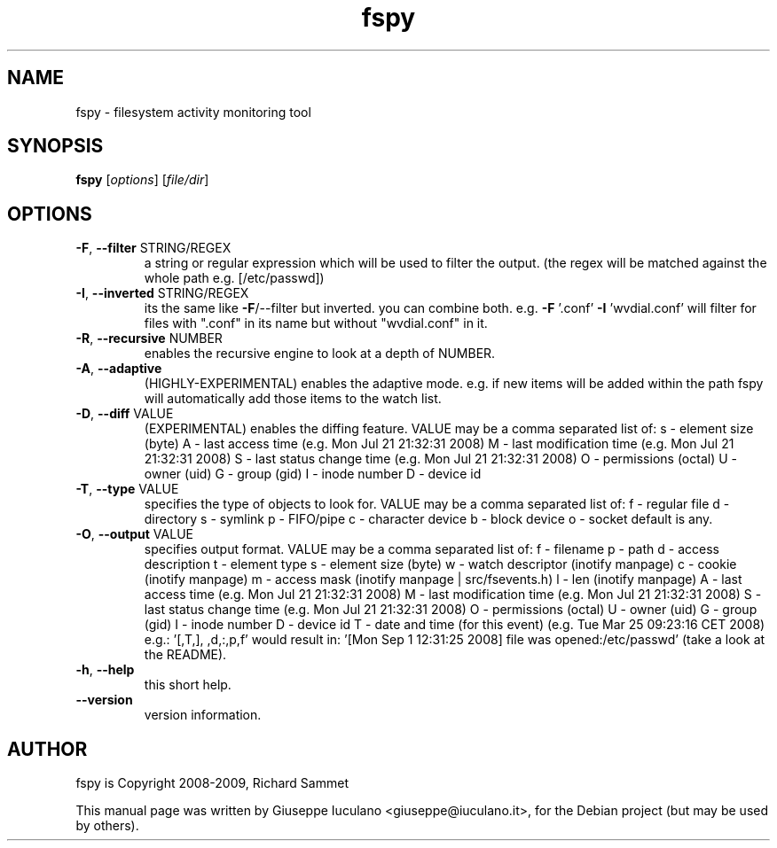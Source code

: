 .\" DO NOT MODIFY THIS FILE!  It was generated by help2man 1.36.
.TH fspy "1" "January 2009" "fspy 0.1.0" "User Commands"
.SH NAME
fspy \- filesystem activity monitoring tool
.SH SYNOPSIS
.B fspy
[\fIoptions\fR] [\fIfile/dir\fR]
.SH OPTIONS
.TP
\fB\-F\fR, \fB\-\-filter\fR STRING/REGEX
a string or regular expression which will be used to filter the output.
(the regex will be matched against the whole path e.g. [/etc/passwd])
.TP
\fB\-I\fR, \fB\-\-inverted\fR STRING/REGEX
its the same like \fB\-F\fR/\-\-filter but inverted. you can combine both.
e.g. \fB\-F\fR '.conf' \fB\-I\fR 'wvdial.conf' will filter for files with ".conf"
in its name but without "wvdial.conf" in it.
.TP
\fB\-R\fR, \fB\-\-recursive\fR NUMBER
enables the recursive engine to look at a depth of NUMBER.
.TP
\fB\-A\fR, \fB\-\-adaptive\fR
(HIGHLY\-EXPERIMENTAL) enables the adaptive mode. e.g. if new items will be added
within the path fspy will automatically add those items to the watch list.
.TP
\fB\-D\fR, \fB\-\-diff\fR VALUE
(EXPERIMENTAL) enables the diffing feature.
VALUE may be a comma separated list of:
s \- element size (byte)
A \- last access time (e.g. Mon Jul 21 21:32:31 2008)
M \- last modification time (e.g. Mon Jul 21 21:32:31 2008)
S \- last status change time (e.g. Mon Jul 21 21:32:31 2008)
O \- permissions (octal)
U \- owner (uid)
G \- group (gid)
I \- inode number
D \- device id
.TP
\fB\-T\fR, \fB\-\-type\fR VALUE
specifies the type of objects to look for.
VALUE may be a comma separated list of:
f \- regular file
d \- directory
s \- symlink
p \- FIFO/pipe
c \- character device
b \- block device
o \- socket
default is any.
.TP
\fB\-O\fR, \fB\-\-output\fR VALUE
specifies output format.
VALUE may be a comma separated list of:
f \- filename
p \- path
d \- access description
t \- element type
s \- element size (byte)
w \- watch descriptor (inotify manpage)
c \- cookie (inotify manpage)
m \- access mask (inotify manpage | src/fsevents.h)
l \- len (inotify manpage)
A \- last access time (e.g. Mon Jul 21 21:32:31 2008)
M \- last modification time (e.g. Mon Jul 21 21:32:31 2008)
S \- last status change time (e.g. Mon Jul 21 21:32:31 2008)
O \- permissions (octal)
U \- owner (uid)
G \- group (gid)
I \- inode number
D \- device id
T \- date and time (for this event) (e.g. Tue Mar 25 09:23:16 CET 2008)
e.g.: '[,T,], ,d,:,p,f' would result in:
\&'[Mon Sep  1 12:31:25 2008] file was opened:/etc/passwd'
(take a look at the README).
.TP
\fB\-h\fR, \fB\-\-help\fR
this short help.
.TP
\fB\-\-version\fR
version information.
.SH AUTHOR
fspy is Copyright 2008-2009, Richard Sammet
.PP
This manual page was written by Giuseppe Iuculano <giuseppe@iuculano.it>,
for the Debian project (but may be used by others).
